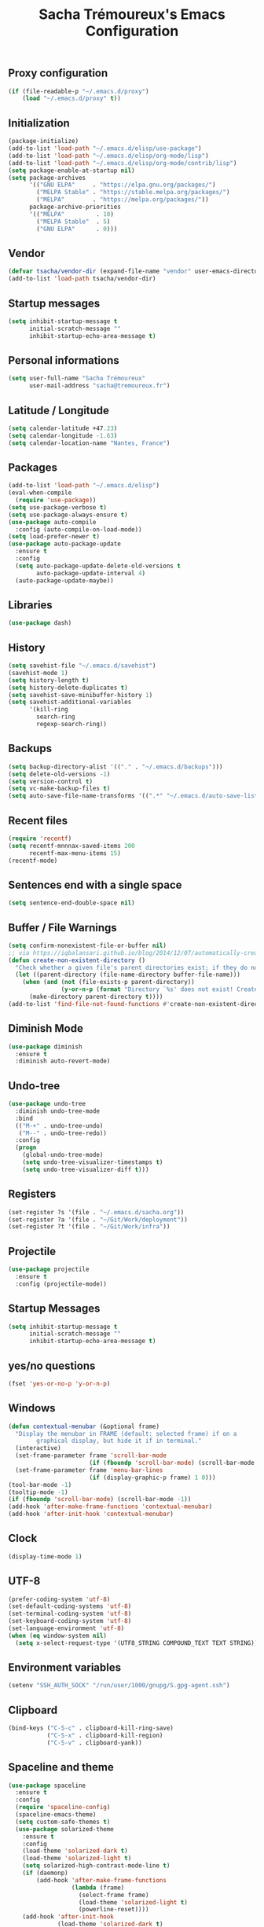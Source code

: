 #+TITLE: Sacha Trémoureux's Emacs Configuration
#+OPTIONS: toc:2 h:2
** Proxy configuration
   #+BEGIN_SRC emacs-lisp :tangle yes
(if (file-readable-p "~/.emacs.d/proxy")
    (load "~/.emacs.d/proxy" t))
   #+END_SRC
** Initialization
   #+BEGIN_SRC emacs-lisp :tangle yes
(package-initialize)
(add-to-list 'load-path "~/.emacs.d/elisp/use-package")
(add-to-list 'load-path "~/.emacs.d/elisp/org-mode/lisp")
(add-to-list 'load-path "~/.emacs.d/elisp/org-mode/contrib/lisp")
(setq package-enable-at-startup nil)
(setq package-archives
      '(("GNU ELPA"     . "https://elpa.gnu.org/packages/")
        ("MELPA Stable" . "https://stable.melpa.org/packages/")
        ("MELPA"        . "https://melpa.org/packages/"))
      package-archive-priorities
      '(("MELPA"         . 10)
        ("MELPA Stable"  . 5)
        ("GNU ELPA"      . 0)))
   #+END_SRC
** Vendor
#+BEGIN_SRC emacs-lisp :tangle yes
(defvar tsacha/vendor-dir (expand-file-name "vendor" user-emacs-directory))
(add-to-list 'load-path tsacha/vendor-dir)
#+END_SRC
** Startup messages
   #+BEGIN_SRC emacs-lisp :tangle yes
(setq inhibit-startup-message t
      initial-scratch-message ""
      inhibit-startup-echo-area-message t)
   #+END_SRC
** Personal informations
   #+BEGIN_SRC emacs-lisp :tangle yes
(setq user-full-name "Sacha Trémoureux"
      user-mail-address "sacha@tremoureux.fr")
   #+END_SRC
** Latitude / Longitude
   #+BEGIN_SRC emacs-lisp :tangle yes
(setq calendar-latitude +47.23)
(setq calendar-longitude -1.63)
(setq calendar-location-name "Nantes, France")
   #+END_SRC
** Packages
   #+BEGIN_SRC emacs-lisp :tangle yes
(add-to-list 'load-path "~/.emacs.d/elisp")
(eval-when-compile
  (require 'use-package))
(setq use-package-verbose t)
(setq use-package-always-ensure t)
(use-package auto-compile
  :config (auto-compile-on-load-mode))
(setq load-prefer-newer t)
(use-package auto-package-update
  :ensure t
  :config
  (setq auto-package-update-delete-old-versions t
        auto-package-update-interval 4)
  (auto-package-update-maybe))
   #+END_SRC
** Libraries
   #+BEGIN_SRC emacs-lisp :tangle yes
(use-package dash)
   #+END_SRC
** History
   #+BEGIN_SRC emacs-lisp :tangle yes
(setq savehist-file "~/.emacs.d/savehist")
(savehist-mode 1)
(setq history-length t)
(setq history-delete-duplicates t)
(setq savehist-save-minibuffer-history 1)
(setq savehist-additional-variables
      '(kill-ring
        search-ring
        regexp-search-ring))
   #+END_SRC
** Backups
   #+BEGIN_SRC emacs-lisp :tangle yes
(setq backup-directory-alist '(("." . "~/.emacs.d/backups")))
(setq delete-old-versions -1)
(setq version-control t)
(setq vc-make-backup-files t)
(setq auto-save-file-name-transforms '((".*" "~/.emacs.d/auto-save-list/" t)))
   #+END_SRC
** Recent files
   #+BEGIN_SRC emacs-lisp :tangle no
(require 'recentf)
(setq recentf-mnnnax-saved-items 200
      recentf-max-menu-items 15)
(recentf-mode)
   #+END_SRC
** Sentences end with a single space
   #+BEGIN_SRC emacs-lisp :tangle yes
(setq sentence-end-double-space nil)
   #+END_SRC
** Buffer / File Warnings
   #+BEGIN_SRC emacs-lisp :tangle yes
(setq confirm-nonexistent-file-or-buffer nil)
;; via https://iqbalansari.github.io/blog/2014/12/07/automatically-create-parent-directories-on-visiting-a-new-file-in-emacs/
(defun create-non-existent-directory ()
  "Check whether a given file's parent directories exist; if they do not, offer to create them."
  (let ((parent-directory (file-name-directory buffer-file-name)))
    (when (and (not (file-exists-p parent-directory))
               (y-or-n-p (format "Directory `%s' does not exist! Create it?" parent-directory)))
      (make-directory parent-directory t))))
(add-to-list 'find-file-not-found-functions #'create-non-existent-directory)
   #+END_SRC
** Diminish Mode
   #+BEGIN_SRC emacs-lisp :tangle yes
(use-package diminish
  :ensure t
  :diminish auto-revert-mode)
   #+END_SRC
** Undo-tree
   #+BEGIN_SRC emacs-lisp :tangle yes
(use-package undo-tree
  :diminish undo-tree-mode
  :bind
  (("M-+" . undo-tree-undo)
   ("M--" . undo-tree-redo))
  :config
  (progn
    (global-undo-tree-mode)
    (setq undo-tree-visualizer-timestamps t)
    (setq undo-tree-visualizer-diff t)))
   #+END_SRC
** Registers
   #+BEGIN_SRC emacs-lisp :tangle yes
(set-register ?s '(file . "~/.emacs.d/sacha.org"))
(set-register ?a '(file . "~/Git/Work/deployment"))
(set-register ?t '(file . "~/Git/Work/infra"))
   #+END_SRC
** Projectile
   #+BEGIN_SRC emacs-lisp :tangle yes
(use-package projectile
  :ensure t
  :config (projectile-mode))
   #+END_SRC
** Startup Messages
   #+BEGIN_SRC emacs-lisp :tangle yes
(setq inhibit-startup-message t
      initial-scratch-message ""
      inhibit-startup-echo-area-message t)
   #+END_SRC
** yes/no questions
   #+BEGIN_SRC emacs-lisp :tangle yes
(fset 'yes-or-no-p 'y-or-n-p)
   #+END_SRC
** Windows
   #+BEGIN_SRC emacs-lisp :tangle yes
(defun contextual-menubar (&optional frame)
  "Display the menubar in FRAME (default: selected frame) if on a
        graphical display, but hide it if in terminal."
  (interactive)
  (set-frame-parameter frame 'scroll-bar-mode
                       (if (fboundp 'scroll-bar-mode) (scroll-bar-mode -1)))
  (set-frame-parameter frame 'menu-bar-lines
                       (if (display-graphic-p frame) 1 0)))
(tool-bar-mode -1)
(tooltip-mode -1)
(if (fboundp 'scroll-bar-mode) (scroll-bar-mode -1))
(add-hook 'after-make-frame-functions 'contextual-menubar)
(add-hook 'after-init-hook 'contextual-menubar)
   #+END_SRC
** Clock
   #+BEGIN_SRC emacs-lisp :tangle yes
(display-time-mode 1)
   #+END_SRC
** UTF-8
   #+BEGIN_SRC emacs-lisp :tangle yes
(prefer-coding-system 'utf-8)
(set-default-coding-systems 'utf-8)
(set-terminal-coding-system 'utf-8)
(set-keyboard-coding-system 'utf-8)
(set-language-environment 'utf-8)
(when (eq window-system nil)
  (setq x-select-request-type '(UTF8_STRING COMPOUND_TEXT TEXT STRING)))
   #+END_SRC
** Environment variables
#+BEGIN_SRC emacs-lisp :tangle yes
(setenv "SSH_AUTH_SOCK" "/run/user/1000/gnupg/S.gpg-agent.ssh")
#+END_SRC
** Clipboard
   #+BEGIN_SRC emacs-lisp :tangle yes
(bind-keys ("C-S-c" . clipboard-kill-ring-save)
           ("C-S-x" . clipboard-kill-region)
           ("C-S-v" . clipboard-yank))
   #+END_SRC
** Spaceline and theme
   #+BEGIN_SRC emacs-lisp :tangle yes
(use-package spaceline
  :ensure t
  :config
  (require 'spaceline-config)
  (spaceline-emacs-theme)
  (setq custom-safe-themes t)
  (use-package solarized-theme
    :ensure t
    :config
    (load-theme 'solarized-dark t)
    (load-theme 'solarized-light t)
    (setq solarized-high-contrast-mode-line t)
    (if (daemonp)
        (add-hook 'after-make-frame-functions
                  (lambda (frame)
                    (select-frame frame)
                    (load-theme 'solarized-light t)
                    (powerline-reset))))
    (add-hook 'after-init-hook
              (load-theme 'solarized-dark t)
              (powerline-reset))
    (use-package cycle-themes
      :ensure t
      :config
      (cycle-themes-mode)
      (add-hook 'cycle-themes-after-cycle-hook
                'powerline-reset))))
   #+END_SRC
** Ivy
   #+BEGIN_SRC emacs-lisp :tangle yes
(use-package ag
  :ensure t
  :config
  (add-hook 'ag-mode-hook 'toggle-truncate-lines)
  (setq ag-highlight-search t)
  (setq ag-reuse-buffers 't))
(use-package counsel
  :ensure t)
(use-package counsel-projectile
  :ensure t)
(use-package swiper
  :ensure t)
(use-package ivy
  :ensure t
  :diminish ivy-mode
  :config
  (ivy-mode 1)
  (setq ivy-use-virtual-buffers t)
  (setq enable-recursive-minibuffers t)
  :bind (("M-x" . counsel-M-x)
         ("C-s" . swiper)
         ("C-x C-f" . counsel-find-file)
         ("C-M-/" . counsel-git)
         ("C-M-*" . counsel-git-grep)
         ("C-M-=" . counsel-ag)))
   #+END_SRC
** Line numbers
   #+BEGIN_SRC emacs-lisp :tangle yes
(if (version< emacs-version "26.0")
    (use-package nlinum
      :ensure t
      :config
      (global-hl-line-mode 1)
      (bind-keys ("<f8>" . nlinum-mode)))
  (progn
    (bind-keys ("<f8>" . display-line-numbers-mode))
    (global-display-line-numbers-mode)))
   #+END_SRC
** Columns
   #+BEGIN_SRC emacs-lisp :tangle yes
(column-number-mode 1)
   #+END_SRC
** Fonts
   #+BEGIN_SRC emacs-lisp :tangle yes
(setq default-frame-alist '((font . "Noto Sans Mono 14")))
   #+END_SRC
** Keybinds
   #+BEGIN_SRC emacs-lisp :tangle yes
(bind-keys
 ("M-$" . other-window)
 ("C-x b" . ibuffer)
 ("<f7>" . cycle-themes))
(global-unset-key (kbd "C-z"))
   #+END_SRC
** Tramp
   #+BEGIN_SRC emacs-lisp :tangle yes
(require 'tramp-cache)
(setq tramp-default-method "ssh"
      tramp-histfile-override "/dev/null"
      tramp-auto-save-directory "~/emacs.d/tramp-autosave")
   #+END_SRC
** Editor config
   #+BEGIN_SRC emacs-lisp :tangle yes
(use-package editorconfig
  :ensure t
  :diminish editorconfig-mode
  :config
  (editorconfig-mode 1))
   #+END_SRC
** GPG
   #+BEGIN_SRC emacs-lisp :tangle yes
(setq epg-gpg-program "gpg2")
   #+END_SRC
** Git Gutter
   #+BEGIN_SRC emacs-lisp :tangle yes
(use-package git-gutter
  :commands (git-gutter-mode)
  :diminish git-gutter-mode
  :init
  (global-git-gutter-mode)
  :config
  (use-package git-gutter-fringe
    :ensure t)
  ;; NOTE If you want the git gutter to be on the outside of the margins (rather
  ;; than inside), `fringes-outside-margins' should be non-nil.

  ;; colored fringe "bars"
  (define-fringe-bitmap 'git-gutter-fr:added
    [224 224 224 224 224 224 224 224 224 224 224 224 224 224 224 224 224 224 224 224 224 224 224 224 224]
    nil nil 'center)
  (define-fringe-bitmap 'git-gutter-fr:modified
    [224 224 224 224 224 224 224 224 224 224 224 224 224 224 224 224 224 224 224 224 224 224 224 224 224]
    nil nil 'center)
  (define-fringe-bitmap 'git-gutter-fr:deleted
    [0 0 0 0 0 0 0 0 0 0 0 0 0 128 192 224 240 248]
    nil nil 'center)

  ;; Refreshing git-gutter
  (advice-add 'evil-force-normal-state :after 'git-gutter)
  (add-hook 'focus-in-hook 'git-gutter:update-all-windows))
   #+END_SRC
** Magit
   #+BEGIN_SRC emacs-lisp :tangle yes
(use-package magit
  :ensure t
  :bind
  (("C-x g" . magit-status)))
   #+END_SRC
** Org-mode
   #+BEGIN_SRC emacs-lisp :tangle yes
(use-package org
  :init
  (setq org-confirm-babel-evaluate nil
        org-odt-data-dir "~/.emacs.d/elisp/org-mode/etc/"
        org-odt-styles-dir "~/.emacs.d/elisp/org-mode/etc/styles/"
        org-todo-keywords
        '((sequence "[ ](t)" "[~](n)" "|" "[x](d)"))
        org-fontify-whole-heading-line t
        org-fontify-done-headline t
        org-src-fontify-natively t
        org-src-preserve-indentation t
        org-src-tab-acts-natively t
        org-src-window-setup 'current-window
        org-edit-src-content-indentation 0
        org-fontify-quote-and-verse-blocks t)
  :bind
  (("C-x a a" . org-agenda))
  )
   #+END_SRC
*** Org Agenda
    #+BEGIN_SRC emacs-lisp :tangle yes
(setq org-agenda-files (list "~/Git repositories/Org mode/perso.org"
                             "~/Git repositories/Org mode/tech.org"
                             "~/Git repositories/Org mode/work.org"))
(setq org-agenda-todo-ignore-scheduled t)
(setq org-agenda-skip-scheduled-if-done t)
(setq org-agenda-skip-deadline-if-done t)
(setq org-agenda-start-on-weekday nil)
(defun org-archive-done-tasks ()
  "Archive finished or cancelled tasks."
  (interactive)
  (org-map-entries
   (lambda ()
     (org-archive-subtree)
     (setq org-map-continue-from (outline-previous-heading)))
   "TODO=\"DONE\"|TODO=\"CANCELLED\"" (if (org-before-first-heading-p) 'file 'tree)))
    #+END_SRC
** Indentation
   #+BEGIN_SRC emacs-lisp :tangle yes
(setq tab-width 2)
(setq-default indent-tabs-mode nil)
   #+END_SRC
** Cleanup
   #+BEGIN_SRC emacs-lisp :tangle yes
(add-hook 'before-save-hook (lambda()
                              (whitespace-cleanup)
                              (delete-trailing-whitespace)))
   #+END_SRC
** Python
   #+BEGIN_SRC emacs-lisp :tangle yes
(use-package python
  :ensure t
  :mode ("\\.py" . python-mode)
  :config
  (setq py-python-command "python3")
  (setq python-shell-interpreter "python3"))

(use-package anaconda-mode
  :ensure t
  :after python
  :config
  (add-hook 'python-mode-hook 'anaconda-mode)
  (add-hook 'python-mode-hook 'anaconda-eldoc-mode)
  (setq indent-tabs-mode nil)
  (setq python-indent 4)
  (setq tab-width 4))
   #+END_SRC
*** YAPF
    #+BEGIN_SRC emacs-lisp :tangle yes
(use-package blacken
  :ensure t
  :config
  (add-hook 'python-mode-hook
            (lambda ()
              (blacken-mode)
              (remove-hook 'before-save-hook 'whitespace-cleanup))))
    #+END_SRC
** PHP
#+BEGIN_SRC emacs-lisp :tangle yes
(use-package php-mode
  :ensure t
)
#+END_SRC
** Markdown
#+BEGIN_SRC emacs-lisp :tangle yes
(defun tsacha/markdown-add-xhtml-header-and-footer (title)
  "Wrap XHTML header and footer with given TITLE around current buffer."
  (goto-char (point-min))
  (insert "<!DOCTYPE html5>\n"
          "<html>\n"
          "<head>\n<title>")
  (insert title)
  (insert "</title>\n")
  (insert "<meta charset=\"utf-8\" />\n")
  (when (> (length markdown-css-paths) 0)
    (insert (mapconcat 'markdown-stylesheet-link-string markdown-css-paths "\n")))
  (insert "\n</head>\n\n"
          "<body>\n\n")
  (goto-char (point-max))
  (insert "\n"
          "</body>\n"
          "</html>\n"))

(use-package markdown-mode
  :ensure t
  :config
  (setq markdown-command "pandoc -f markdown+smart -t html")
  (setq markdown-css-paths `(,(expand-file-name "markdown.css" tsacha/vendor-dir)))
  (eval-after-load "markdown-mode"
    '(defalias 'markdown-add-xhtml-header-and-footer 'tsacha/markdown-add-xhtml-header-and-footer)))
   #+END_SRC
** Yaml-Mode
   #+BEGIN_SRC emacs-lisp :tangle yes
(use-package yaml-mode
  :ensure t
  )
   #+END_SRC
** Ansible-Mode
   #+BEGIN_SRC emacs-lisp :tangle yes
(use-package ansible
  :ensure t
  :config
  (setq ansible::vault-password-file "~/.vault_pass.txt")
  )
   #+END_SRC
** Go-Mode
   #+BEGIN_SRC emacs-lisp :tangle yes
(use-package go-mode
  :ensure t
  :config
  (add-hook 'go-mode-hook
            (lambda ()
              (remove-hook 'before-save-hook 'whitespace-cleanup)
              (add-hook 'before-save-hook 'gofmt-before-save)
              (setq tab-width 2)
              (setq indent-tabs-mode nil))))
   #+END_SRC
** Docker Mode
#+BEGIN_SRC emacs-lisp :tangle yes
(use-package dockerfile-mode
  :ensure t)
#+END_SRC
** HCL mode
#+BEGIN_SRC emacs-lisp :tangle yes
(use-package hcl-mode
  :ensure t)
#+END_SRC
** Terraform mode
#+BEGIN_SRC emacs-lisp :tangle yes
(use-package terraform-mode
  :ensure t)
#+END_SRC
